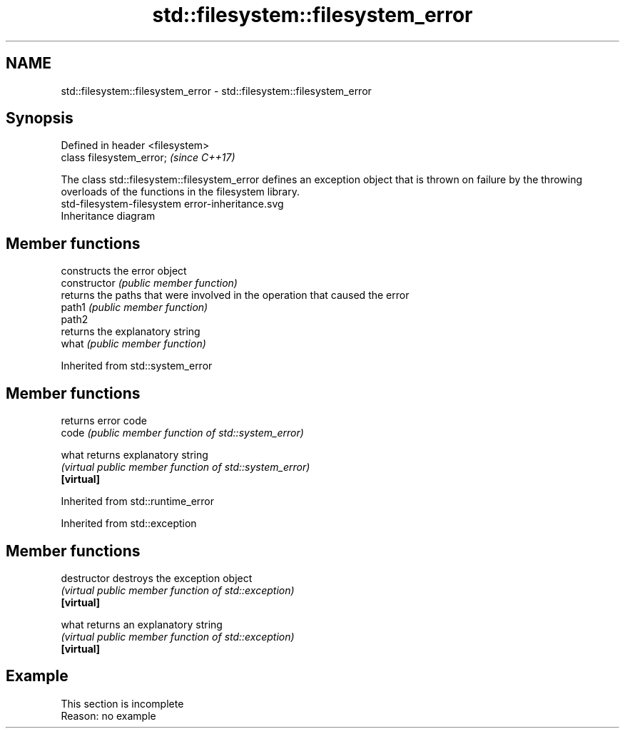 .TH std::filesystem::filesystem_error 3 "2020.03.24" "http://cppreference.com" "C++ Standard Libary"
.SH NAME
std::filesystem::filesystem_error \- std::filesystem::filesystem_error

.SH Synopsis

  Defined in header <filesystem>
  class filesystem_error;         \fI(since C++17)\fP

  The class std::filesystem::filesystem_error defines an exception object that is thrown on failure by the throwing overloads of the functions in the filesystem library.
   std-filesystem-filesystem error-inheritance.svg
  Inheritance diagram

.SH Member functions


                constructs the error object
  constructor   \fI(public member function)\fP
                returns the paths that were involved in the operation that caused the error
  path1         \fI(public member function)\fP
  path2
                returns the explanatory string
  what          \fI(public member function)\fP


  Inherited from std::system_error


.SH Member functions


            returns error code
  code      \fI(public member function of std::system_error)\fP

  what      returns explanatory string
            \fI(virtual public member function of std::system_error)\fP
  \fB[virtual]\fP


  Inherited from std::runtime_error



  Inherited from std::exception


.SH Member functions



  destructor   destroys the exception object
               \fI(virtual public member function of std::exception)\fP
  \fB[virtual]\fP

  what         returns an explanatory string
               \fI(virtual public member function of std::exception)\fP
  \fB[virtual]\fP


.SH Example


   This section is incomplete
   Reason: no example




